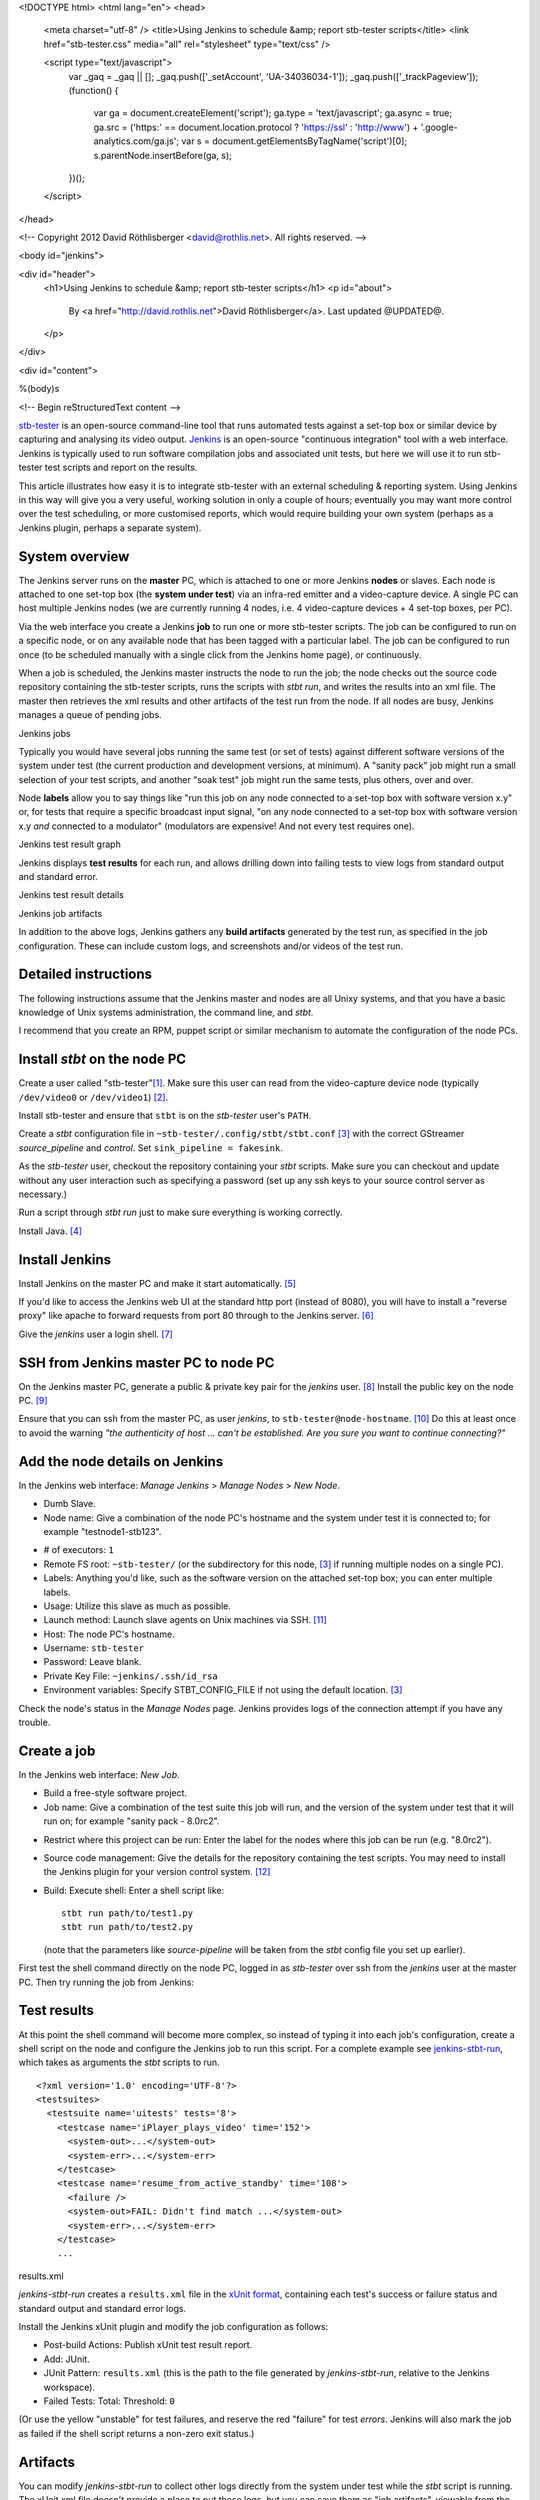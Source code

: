 <!DOCTYPE html>
<html lang="en">
<head>
  <meta charset="utf-8" />
  <title>Using Jenkins to schedule &amp; report stb-tester scripts</title>
  <link href="stb-tester.css" media="all" rel="stylesheet" type="text/css" />

  <script type="text/javascript">
    var _gaq = _gaq || [];
    _gaq.push(['_setAccount', 'UA-34036034-1']);
    _gaq.push(['_trackPageview']);
    (function() {
      var ga = document.createElement('script'); ga.type = 'text/javascript'; ga.async = true;
      ga.src = ('https:' == document.location.protocol ? 'https://ssl' : 'http://www') + '.google-analytics.com/ga.js';
      var s = document.getElementsByTagName('script')[0]; s.parentNode.insertBefore(ga, s);
    })();
  </script>

</head>

<!-- Copyright 2012 David Röthlisberger <david@rothlis.net>. All rights reserved. -->

<body id="jenkins">

<div id="header">
  <h1>Using Jenkins to schedule &amp; report stb-tester scripts</h1>
  <p id="about">
    By <a href="http://david.rothlis.net">David Röthlisberger</a>.
    Last updated @UPDATED@.
  </p>
</div>

<div id="content">

%(body)s

<!-- Begin reStructuredText content -->

`stb-tester`_ is an open-source command-line tool that runs automated tests
against a set-top box or similar device by capturing and analysing its video
output. `Jenkins`_ is an open-source "continuous integration" tool with a web
interface. Jenkins is typically used to run software compilation jobs and
associated unit tests, but here we will use it to run stb-tester test scripts
and report on the results.

This article illustrates how easy it is to integrate stb-tester with an
external scheduling & reporting system. Using Jenkins in this way will give you
a very useful, working solution in only a couple of hours; eventually you may
want more control over the test scheduling, or more customised reports, which
would require building your own system (perhaps as a Jenkins plugin, perhaps a
separate system).

System overview
---------------

.. image:: stb-tester+jenkins+setup.svg

The Jenkins server runs on the **master** PC, which is attached to one or more
Jenkins **nodes** or slaves. Each node is attached to one set-top box (the
**system under test**) via an infra-red emitter and a video-capture device. A
single PC can host multiple Jenkins nodes (we are currently running 4 nodes,
i.e. 4 video-capture devices + 4 set-top boxes, per PC).

Via the web interface you create a Jenkins **job** to run one or more
stb-tester scripts. The job can be configured to run on a specific node, or on
any available node that has been tagged with a particular label. The job can be
configured to run once (to be scheduled manually with a single click from the
Jenkins home page), or continuously.

When a job is scheduled, the Jenkins master instructs the node to run the job;
the node checks out the source code repository containing the stb-tester
scripts, runs the scripts with `stbt run`, and writes the results into an xml
file. The master then retrieves the xml results and other artifacts of the test
run from the node. If all nodes are busy, Jenkins manages a queue of pending
jobs.

.. container:: figure

  .. image:: jenkins+jobs.png

  Jenkins jobs

Typically you would have several jobs running the same test (or set of tests)
against different software versions of the system under test (the current
production and development versions, at minimum). A "sanity pack" job might run
a small selection of your test scripts, and another "soak test" job might run
the same tests, plus others, over and over.

Node **labels** allow you to say things like "run this job on any node
connected to a set-top box with software version x.y" or, for tests that
require a specific broadcast input signal, "on any node connected to a set-top
box with software version x.y *and* connected to a modulator" (modulators are
expensive! And not every test requires one).

.. container:: figure

  .. image:: jenkins+xunit+graph.png

  Jenkins test result graph

Jenkins displays **test results** for each run, and allows drilling down into
failing tests to view logs from standard output and standard error.

.. container:: fullwidth-figure

  .. image:: jenkins+xunit+results.png

  Jenkins test result details

.. container:: figure

  .. image:: jenkins+artifacts.png

  Jenkins job artifacts

In addition to the above logs, Jenkins gathers any **build artifacts**
generated by the test run, as specified in the job configuration. These can
include custom logs, and screenshots and/or videos of the test run.

Detailed instructions
---------------------

The following instructions assume that the Jenkins master and nodes are all
Unixy systems, and that you have a basic knowledge of Unix systems
administration, the command line, and `stbt`.

I recommend that you create an RPM, puppet script or similar mechanism to
automate the configuration of the node PCs.

Install `stbt` on the node PC
-----------------------------

Create a user called "stb-tester"[#user]_. Make sure this user can read from
the video-capture device node (typically ``/dev/video0`` or ``/dev/video1``)
[#video-group]_.

Install stb-tester and ensure that ``stbt`` is on the `stb-tester` user's
``PATH``.

Create a `stbt` configuration file in ``~stb-tester/.config/stbt/stbt.conf``
[#multiple-configs]_ with the correct GStreamer `source_pipeline` and
`control`. Set ``sink_pipeline = fakesink``.

As the `stb-tester` user, checkout the repository containing your `stbt`
scripts. Make sure you can checkout and update without any user interaction
such as specifying a password (set up any ssh keys to your source control
server as necessary.)

Run a script through `stbt run` just to make sure everything is working
correctly.

Install Java. [#install-java]_

Install Jenkins
---------------

Install Jenkins on the master PC and make it start automatically.
[#install-jenkins]_

If you'd like to access the Jenkins web UI at the standard http port (instead
of 8080), you will have to install a "reverse proxy" like apache to forward
requests from port 80 through to the Jenkins server. [#httpd]_

Give the `jenkins` user a login shell. [#login-shell]_

SSH from Jenkins master PC to node PC
-------------------------------------

On the Jenkins master PC, generate a public & private key pair for the
`jenkins` user. [#ssh-keygen]_ Install the public key on the node PC.
[#public-key]_

Ensure that you can ssh from the master PC, as user `jenkins`, to
``stb-tester@node-hostname``. [#ssh-keys-debugging]_ Do this at least once to
avoid the warning `"the authenticity of host ... can't be established. Are you
sure you want to continue connecting?"`

Add the node details on Jenkins
-------------------------------

In the Jenkins web interface: `Manage Jenkins` > `Manage Nodes` > `New Node`.

* Dumb Slave.
* Node name: Give a combination of the node PC's hostname and the system under
  test it is connected to; for example "testnode1-stb123".

.. this comment is necessary to break above & below into 2 separate <ul>s

* # of executors: ``1``
* Remote FS root: ``~stb-tester/`` (or the subdirectory for this node,
  [#multiple-configs]_ if running multiple nodes on a single PC).
* Labels: Anything you'd like, such as the software version on the attached
  set-top box; you can enter multiple labels.
* Usage: Utilize this slave as much as possible.
* Launch method: Launch slave agents on Unix machines via SSH. [#ssh-slaves]_
* Host: The node PC's hostname.
* Username: ``stb-tester``
* Password: Leave blank.
* Private Key File: ``~jenkins/.ssh/id_rsa``
* Environment variables: Specify STBT_CONFIG_FILE if not using the default
  location. [#multiple-configs]_

Check the node's status in the `Manage Nodes` page. Jenkins provides logs of
the connection attempt if you have any trouble.

Create a job
------------

In the Jenkins web interface: `New Job`.

* Build a free-style software project.
* Job name: Give a combination of the test suite this job will run, and the
  version of the system under test that it will run on; for example "sanity
  pack - 8.0rc2".

.. this comment is necessary to break above & below into 2 separate <ul>s

* Restrict where this project can be run: Enter the label for the nodes where
  this job can be run (e.g. "8.0rc2").
* Source code management: Give the details for the repository containing the
  test scripts. You may need to install the Jenkins plugin for your version
  control system. [#jenkins-plugin]_
* Build: Execute shell: Enter a shell script like::

    stbt run path/to/test1.py
    stbt run path/to/test2.py

  (note that the parameters like `source-pipeline` will be taken from the
  `stbt` config file you set up earlier).

First test the shell command directly on the node PC, logged in as `stb-tester`
over ssh from the `jenkins` user at the master PC. Then try running
the job from Jenkins: |jenkins+build+now.png|

.. |jenkins+build+now.png| image:: jenkins+build+now.png
   :align: middle
   :alt: Build Now

Test results
------------

At this point the shell command will become more complex, so instead of typing
it into each job's configuration, create a shell script on the node and
configure the Jenkins job to run this script. For a complete example see
`jenkins-stbt-run`_, which takes as arguments the `stbt` scripts to run.

.. container:: figure

  ::

    <?xml version='1.0' encoding='UTF-8'?>
    <testsuites>
      <testsuite name='uitests' tests='8'>
        <testcase name='iPlayer_plays_video' time='152'>
          <system-out>...</system-out>
          <system-err>...</system-err>
        </testcase>
        <testcase name='resume_from_active_standby' time='108'>
          <failure />
          <system-out>FAIL: Didn't find match ...</system-out>
          <system-err>...</system-err>
        </testcase>
        ...

  results.xml

`jenkins-stbt-run` creates a ``results.xml`` file in the `xUnit format`_,
containing each test's success or failure status and standard output and
standard error logs.

Install the Jenkins xUnit plugin and modify the job configuration as follows:

* Post-build Actions: Publish xUnit test result report.
* Add: JUnit.
* JUnit Pattern: ``results.xml`` (this is the path to the file generated by
  `jenkins-stbt-run`, relative to the Jenkins workspace).
* Failed Tests: Total: Threshold: ``0``

(Or use the yellow "unstable" for test failures, and reserve the red "failure"
for test *errors*. Jenkins will also mark the job as failed if the shell script
returns a non-zero exit status.)

Artifacts
---------

You can modify `jenkins-stbt-run` to collect other logs directly from the
system under test while the `stbt` script is running. The xUnit xml file
doesn't provide a place to put these logs, but you can save them as "job
artifacts", viewable from the Jenkins web interface.

Modify the job configuration:

* Post-build Actions: Archive the artifacts
* Files to archive: ``runs/`` (This is a directory created under the Jenkins
  workspace by `jenkins-stbt-run`; in addition to the standard output & error
  logs it contains the screenshot taken by `stbt run` when `wait_for_match`
  fails.)

At the end of the job run, Jenkins will copy the artifacts to the master PC.

Record a video of each test run
-------------------------------

.. role:: raw-html(raw)
   :format: html

.. container:: figure

  .. image:: hdpvr-mp4-pipeline.svg

  Source pipeline to remux HD PVR
  :raw-html:`<br />`
  video to MP4 and save it to disk

To record a video of each test run, configure the GStreamer source or sink
pipeline to save to a `filesink`. Video encoding is quite processor-intensive,
so it is best to save the video from the capture device before decoding it. The
example source-pipeline shown here takes the input from the Hauppauge HD PVR
(H.264 MPEG-TS) and uses a GStreamer *tee* element to split the pipeline in
two: One branch to save the video to disk, the second branch as the source for
`stbt`. Before saving to disk it re-muxes the video into the HTML5-friendly MP4
container, so that the video can be played directly in the browser.

As always, test your pipeline directly (with `gst-launch`) before integrating
it with `stbt run` and Jenkins.

Soak tests
----------

To have a job run continuously, install the Jenkins Parameterized Trigger
plugin and modify the job configuration:

* Post-build Actions: Trigger parameterized build on other projects.
* Projects to build: Specify this same project.
* Trigger when build is: Complete (always trigger).
* Trigger build without parameters (unless, of course, you have actually
  configured this build to use parameters).

Note that you have to use the Parameterized Trigger plugin even when your job
doesn't use the Jenkins parameterized build feature; the built-in "Build other
projects" post-build action doesn't work if you specify the selfsame project.

It would be nice to have a Jenkins plugin where the "soak-ness" of the job can
be specified when you schedule a build (without having to modify the job
configuration), similar to the way Jenkins prompts for `build parameters`_.
Any volunteers?

Disk space on the Jenkins master PC
-----------------------------------

If you are saving videos of each test run, you will need to keep an eye on the
Jenkins master's disk space.

Look into the "Discard old builds" setting of the job configuration, and note
that Jenkins allows you to mark an individual build as "Keep this log forever",
to exclude certain important builds (test failures, in our case) from being
discarded automatically.


.. container:: footnotes

  .. [#user] This, and all the following footnotes, give example commands for
     Fedora 17::

       useradd \
         -c "Slave for stb-tester-jenkins.example.com" \
         --create-home \
         stb-tester

  .. [#video-group] I had to add the user to group "video" (use ``-G video`` in
     the `useradd` command above).

  .. [#multiple-configs] If you are going to run multiple nodes on the same PC,
     you will need to create separate directories under ``~stb-tester/`` for
     each node, each containing a `stbt.conf`. Then, when you create the node
     configuration on the Jenkins master, you will specify ``STBT_CONFIG_FILE``
     pointing at the right `stbt.conf`.

     If you have multiple video-capture devices connected to the same PC, you
     will need to specify the device nodes in each `stbt.conf`'s source
     pipeline in such a way that the device node won't change across reboots.
     So instead of `/dev/video1` which depends on the order the devices are
     connected, use `/dev/v4l/by-path/...`.

  .. [#install-java] The Jenkins node agent is a java program. ``sudo yum
     install java``

  .. [#install-jenkins] http://jenkins-ci.org has packages for most systems. On
     Fedora 17::

       sudo wget -O /etc/yum.repos.d/jenkins.repo \
         http://pkg.jenkins-ci.org/redhat/jenkins.repo
       sudo rpm --import \
         http://pkg.jenkins-ci.org/redhat/jenkins-ci.org.key
       sudo yum install jenkins
       sudo chkconfig jenkins on
       sudo service jenkins start

  .. [#httpd] Installing & configuring Apache on Fedora 17 (note that other
     Linux systems can be quite different, with separate config files for
     each virtual host)::

       sudo yum install httpd
       cat <<EOF | sudo sh -c 'cat >> /etc/httpd/conf/httpd.conf'
       ProxyRequests On
       <VirtualHost *:80>
               ServerAdmin you@example.com
               ProxyRequests Off
               <Proxy *>
                       Allow from all
               </Proxy>
               ProxyPreserveHost on
               ProxyPass / http://localhost:8080/
       </VirtualHost>
       EOF
       sudo systemctl enable httpd.service
       sudo systemctl start httpd.service
       sudo setsebool -P httpd_can_network_connect 1

  .. [#login-shell] Use ``sudo vipw`` to edit the password file, and for the
     `jenkins` user specify a valid shell (or leave it blank) instead of
     ``/bin/false``.

  .. [#ssh-keygen] As the `jenkins` user, run ``ssh-keygen`` and accept the
     default choices of ``~/.ssh/id_rsa`` and no passphrase.

  .. [#public-key] Add the contents of ``~jenkins/.ssh/id_rsa.pub`` from the
     master PC, to ``~stb-tester/.ssh/authorized_keys`` on the node PC.

  .. [#ssh-keys-debugging] Debugging problems with SSH keys can be frustrating.
     Try restarting the SSH server on the node PC after making any changes,
     check the system and security logs (on Fedora: ``/var/log/messages`` and
     ``/var/log/secure``) on the node PC after restarting the SSH server and
     after the connection attempt. Make sure the permissions on the ``~/.ssh``
     directory are correct::

         drwx------ stb-tester ~/.ssh
         -rw------- stb-tester ~/.ssh/authorized_keys
         -rw------- stb-tester ~/.ssh/id_rsa
         -rw-r--r-- stb-tester ~/.ssh/id_rsa.pub

  .. [#ssh-slaves] Jenkins will ssh to the node PC, install and launch the
     Jenkins client. This client will then communicate with the master
     directly. On older versions of Jenkins, you will have to install the `SSH
     Slaves` plugin to get this launch method.

  .. [#jenkins-plugin] Jenkins plugins are installed via the Jenkins web
     interface. Go to `Manage Jenkins` > `Manage Plugins`.


.. _stb-tester: http://stb-tester.com
.. _Jenkins: http://jenkins-ci.org
.. _jenkins-stbt-run: https://github.com/drothlis/stb-tester/blob/master/extra/jenkins-stbt-run
.. _xUnit format: https://svn.jenkins-ci.org/trunk/hudson/dtkit/dtkit-format/dtkit-junit-model/src/main/resources/com/thalesgroup/dtkit/junit/model/xsd/junit-4.xsd
.. _build parameters: https://wiki.jenkins-ci.org/display/JENKINS/Parameterized+Build


<!-- End reStructuredText content -->

</div>

<div id="footer">
<p>
  This article copyright © 2012 <a href="http://david.rothlis.net">David
  Röthlisberger</a> and <a href="http://www.youview.com">YouView TV Ltd.</a>
  <br />
  Diagram by Will Manley.<br />
  Released under the <a href="http://www.gnu.org/copyleft/fdl.html">GNU Free
  Documentation License</a>.
</p>
</div>

</body>
</html>
